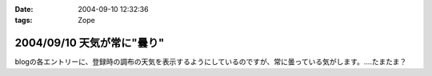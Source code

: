 :date: 2004-09-10 12:32:36
:tags: Zope

===========================
2004/09/10 天気が常に"曇り"
===========================

blogの各エントリーに、登録時の調布の天気を表示するようにしているのですが、常に曇っている気がします。‥‥たまたま？



.. :extend type: text/plain
.. :extend:

